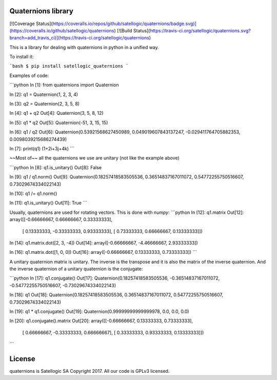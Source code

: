 Quaternions library
===================

[![Coverage Status](https://coveralls.io/repos/github/satellogic/quaternions/badge.svg)](https://coveralls.io/github/satellogic/quaternions)
[![Build Status](https://travis-ci.org/satellogic/quaternions.svg?branch=add_travis_ci)](https://travis-ci.org/satellogic/quaternions)

This is a library for dealing with quaternions in python in a unified way.

To install it:

```bash
$ pip install satellogic_quaternions
```

Examples of code:

```python
In [1]: from quaternions import Quaternion

In [2]: q1 = Quaternion(1, 2, 3, 4)

In [3]: q2 = Quaternion(2, 3, 5, 8)

In [4]: q1 + q2
Out[4]: Quaternion(3, 5, 8, 12)

In [5]: q1 * q2
Out[5]: Quaternion(-51, 3, 15, 15)

In [6]: q1 / q2
Out[6]: Quaternion(0.53921568627450989, 0.049019607843137247, -0.029411764705882353, 0.0098039215686274439)

In [7]: print(q1)
(1+2i+3j+4k)
```

~~Most of~~ all the quaternions we use are unitary (not like the example above)

```python
In [8]: q1.is_unitary()
Out[8]: False

In [9]: q1 / q1.norm()
Out[9]: Quaternion(0.18257418583505536, 0.36514837167011072, 0.54772255750516607, 0.73029674334022143)

In [10]: q1 /= q1.norm()

In [11]: q1.is_unitary()
Out[11]: True
```

Usually, quaternions are used for rotating vectors. This is done with `numpy`:
```python
In [12]: q1.matrix
Out[12]:
array([[-0.66666667,  0.66666667,  0.33333333],
       [ 0.13333333, -0.33333333,  0.93333333],
       [ 0.73333333,  0.66666667,  0.13333333]])

In [14]: q1.matrix.dot([2, 3, -4])
Out[14]: array([-0.66666667, -4.46666667,  2.93333333])

In [16]: q1.matrix.dot([1, 0, 0])
Out[16]: array([-0.66666667,  0.13333333,  0.73333333])
```

A unitary quaternion matrix is unitary. The inverse is the transpose and it is also the
matrix of the inverse quaternion. And the inverse quaternion of a unitary quaternion is
the conjugate:

```python
In [17]: q1.conjugate()
Out[17]: Quaternion(0.18257418583505536, -0.36514837167011072, -0.54772255750516607, -0.73029674334022143)

In [18]: q1
Out[18]: Quaternion(0.18257418583505536, 0.36514837167011072, 0.54772255750516607, 0.73029674334022143)

In [19]: q1 * q1.conjugate()
Out[19]: Quaternion(0.99999999999999978, 0.0, 0.0, 0.0)

In [20]: q1.conjugate().matrix
Out[20]:
array([[-0.66666667,  0.13333333,  0.73333333],
       [ 0.66666667, -0.33333333,  0.66666667],
       [ 0.33333333,  0.93333333,  0.13333333]])
```

License
=======

quaternions is Satellogic SA Copyright 2017. All our code is GPLv3 licensed.



